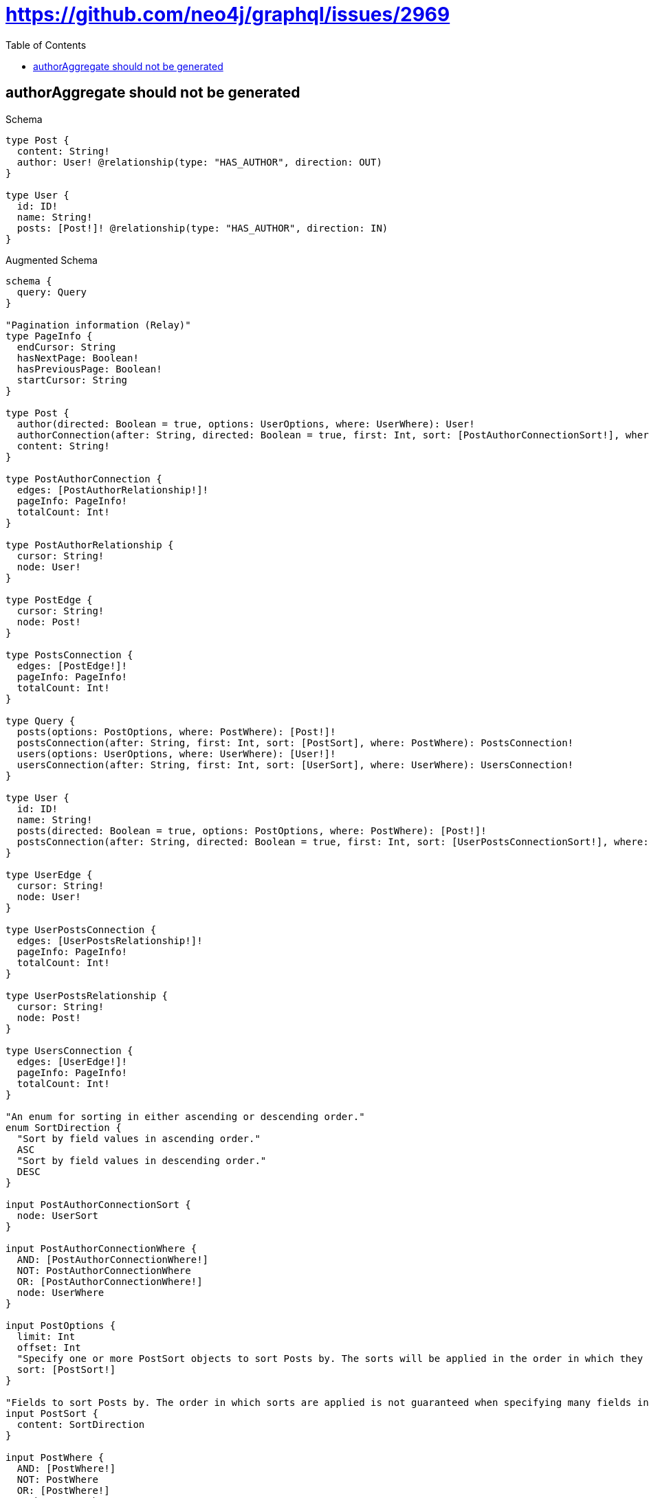 :toc:
:toclevels: 42

= https://github.com/neo4j/graphql/issues/2969

== authorAggregate should not be generated

.Schema
[source,graphql,schema=true]
----
type Post {
  content: String!
  author: User! @relationship(type: "HAS_AUTHOR", direction: OUT)
}

type User {
  id: ID!
  name: String!
  posts: [Post!]! @relationship(type: "HAS_AUTHOR", direction: IN)
}
----

.Augmented Schema
[source,graphql]
----
schema {
  query: Query
}

"Pagination information (Relay)"
type PageInfo {
  endCursor: String
  hasNextPage: Boolean!
  hasPreviousPage: Boolean!
  startCursor: String
}

type Post {
  author(directed: Boolean = true, options: UserOptions, where: UserWhere): User!
  authorConnection(after: String, directed: Boolean = true, first: Int, sort: [PostAuthorConnectionSort!], where: PostAuthorConnectionWhere): PostAuthorConnection!
  content: String!
}

type PostAuthorConnection {
  edges: [PostAuthorRelationship!]!
  pageInfo: PageInfo!
  totalCount: Int!
}

type PostAuthorRelationship {
  cursor: String!
  node: User!
}

type PostEdge {
  cursor: String!
  node: Post!
}

type PostsConnection {
  edges: [PostEdge!]!
  pageInfo: PageInfo!
  totalCount: Int!
}

type Query {
  posts(options: PostOptions, where: PostWhere): [Post!]!
  postsConnection(after: String, first: Int, sort: [PostSort], where: PostWhere): PostsConnection!
  users(options: UserOptions, where: UserWhere): [User!]!
  usersConnection(after: String, first: Int, sort: [UserSort], where: UserWhere): UsersConnection!
}

type User {
  id: ID!
  name: String!
  posts(directed: Boolean = true, options: PostOptions, where: PostWhere): [Post!]!
  postsConnection(after: String, directed: Boolean = true, first: Int, sort: [UserPostsConnectionSort!], where: UserPostsConnectionWhere): UserPostsConnection!
}

type UserEdge {
  cursor: String!
  node: User!
}

type UserPostsConnection {
  edges: [UserPostsRelationship!]!
  pageInfo: PageInfo!
  totalCount: Int!
}

type UserPostsRelationship {
  cursor: String!
  node: Post!
}

type UsersConnection {
  edges: [UserEdge!]!
  pageInfo: PageInfo!
  totalCount: Int!
}

"An enum for sorting in either ascending or descending order."
enum SortDirection {
  "Sort by field values in ascending order."
  ASC
  "Sort by field values in descending order."
  DESC
}

input PostAuthorConnectionSort {
  node: UserSort
}

input PostAuthorConnectionWhere {
  AND: [PostAuthorConnectionWhere!]
  NOT: PostAuthorConnectionWhere
  OR: [PostAuthorConnectionWhere!]
  node: UserWhere
}

input PostOptions {
  limit: Int
  offset: Int
  "Specify one or more PostSort objects to sort Posts by. The sorts will be applied in the order in which they are arranged in the array."
  sort: [PostSort!]
}

"Fields to sort Posts by. The order in which sorts are applied is not guaranteed when specifying many fields in one PostSort object."
input PostSort {
  content: SortDirection
}

input PostWhere {
  AND: [PostWhere!]
  NOT: PostWhere
  OR: [PostWhere!]
  author: UserWhere
  authorConnection: PostAuthorConnectionWhere
  authorConnection_NOT: PostAuthorConnectionWhere
  author_NOT: UserWhere
  content: String
  content_CONTAINS: String
  content_ENDS_WITH: String
  content_IN: [String!]
  content_STARTS_WITH: String
}

input UserOptions {
  limit: Int
  offset: Int
  "Specify one or more UserSort objects to sort Users by. The sorts will be applied in the order in which they are arranged in the array."
  sort: [UserSort!]
}

input UserPostsConnectionSort {
  node: PostSort
}

input UserPostsConnectionWhere {
  AND: [UserPostsConnectionWhere!]
  NOT: UserPostsConnectionWhere
  OR: [UserPostsConnectionWhere!]
  node: PostWhere
}

"Fields to sort Users by. The order in which sorts are applied is not guaranteed when specifying many fields in one UserSort object."
input UserSort {
  id: SortDirection
  name: SortDirection
}

input UserWhere {
  AND: [UserWhere!]
  NOT: UserWhere
  OR: [UserWhere!]
  id: ID
  id_CONTAINS: ID
  id_ENDS_WITH: ID
  id_IN: [ID!]
  id_STARTS_WITH: ID
  name: String
  name_CONTAINS: String
  name_ENDS_WITH: String
  name_IN: [String!]
  name_STARTS_WITH: String
  "Return Users where all of the related UserPostsConnections match this filter"
  postsConnection_ALL: UserPostsConnectionWhere
  "Return Users where none of the related UserPostsConnections match this filter"
  postsConnection_NONE: UserPostsConnectionWhere
  "Return Users where one of the related UserPostsConnections match this filter"
  postsConnection_SINGLE: UserPostsConnectionWhere
  "Return Users where some of the related UserPostsConnections match this filter"
  postsConnection_SOME: UserPostsConnectionWhere
  "Return Users where all of the related Posts match this filter"
  posts_ALL: PostWhere
  "Return Users where none of the related Posts match this filter"
  posts_NONE: PostWhere
  "Return Users where one of the related Posts match this filter"
  posts_SINGLE: PostWhere
  "Return Users where some of the related Posts match this filter"
  posts_SOME: PostWhere
}

----

'''

